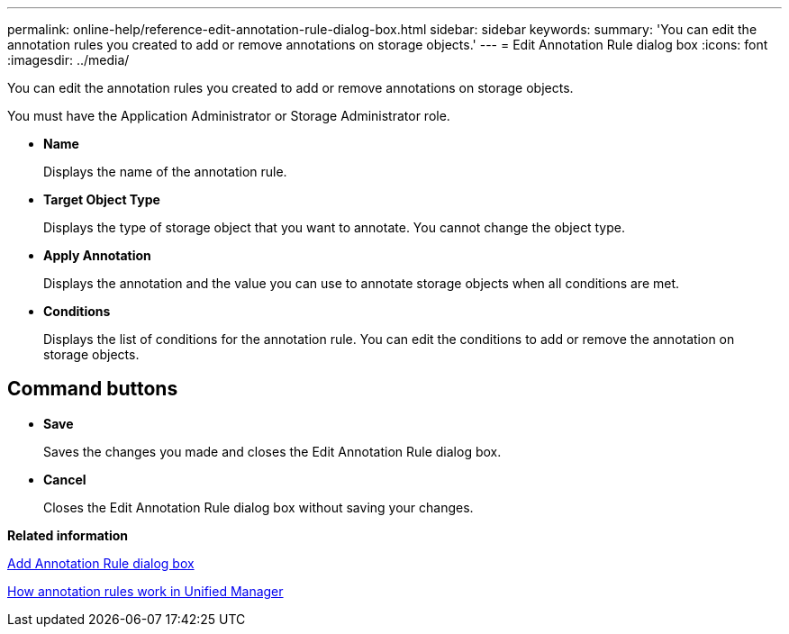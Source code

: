 ---
permalink: online-help/reference-edit-annotation-rule-dialog-box.html
sidebar: sidebar
keywords: 
summary: 'You can edit the annotation rules you created to add or remove annotations on storage objects.'
---
= Edit Annotation Rule dialog box
:icons: font
:imagesdir: ../media/

[.lead]
You can edit the annotation rules you created to add or remove annotations on storage objects.

You must have the Application Administrator or Storage Administrator role.

* *Name*
+
Displays the name of the annotation rule.

* *Target Object Type*
+
Displays the type of storage object that you want to annotate. You cannot change the object type.

* *Apply Annotation*
+
Displays the annotation and the value you can use to annotate storage objects when all conditions are met.

* *Conditions*
+
Displays the list of conditions for the annotation rule. You can edit the conditions to add or remove the annotation on storage objects.

== Command buttons

* *Save*
+
Saves the changes you made and closes the Edit Annotation Rule dialog box.

* *Cancel*
+
Closes the Edit Annotation Rule dialog box without saving your changes.

*Related information*

xref:reference-add-annotation-rule-dialog-box.adoc[Add Annotation Rule dialog box]

xref:concept-how-annotation-rules-work-in-unified-manager.adoc[How annotation rules work in Unified Manager]
